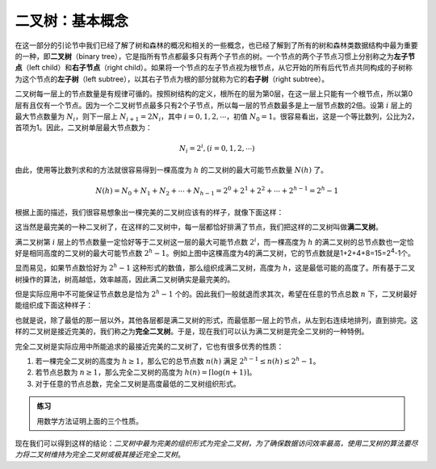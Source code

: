 二叉树：基本概念
++++++++++++++++++

在这一部分的引论节中我们已经了解了树和森林的概况和相关的一些概念，也已经了解到了所有的树和森林类数据结构中最为重要的一种，即\ :strong:`二叉树`\ （binary tree），它是指所有节点都最多只有两个子节点的树。一个节点的两个子节点习惯上分别称之为\ :strong:`左子节点`\ （left child）和\ :strong:`右子节点`\ （right child）。如果将一个节点的左子节点视为根节点，从它开始的所有后代节点共同构成的子树称为这个节点的\ :strong:`左子树`\ （left subtree），以其右子节点为根的部分就称为它的\ :strong:`右子树`\ （right subtree）。

二叉树每一层上的节点数量是有规律可循的。按照树结构的定义，根所在的层为第0层，在这一层上只能有一个根节点，所以第0层有且仅有一个节点。因为一个二叉树节点最多只有2个子节点，所以每一层的节点数最多是上一层节点数的2倍。设第 :math:`i` 层上的最大节点数量为 :math:`N_i`\ ，则下一层上 :math:`N_{i+1}=2N_i`\ ，其中 :math:`i=0,1,2,\cdots`\ ，初值 :math:`N_0=1`\ 。很容易看出，这是一个等比数列，公比为2，首项为1。因此，二叉树单层最大节点数为：

.. math::

   N_i=2^i, (i=0,1,2,\cdots)

由此，使用等比数列求和的方法就很容易得到一棵高度为 :math:`h` 的二叉树的最大可能节点数量 :math:`N(h)` 了。

.. math::

   N(h) = N_0 + N_1 + N_2 + \cdots + N_{h-1} = 2^0 + 2^1 + 2^2 + \cdots + 2^{h-1} = 2^h - 1

根据上面的描述，我们很容易想象出一棵完美的二叉树应该有的样子，就像下面这样：

.. image:: ../../images/341_bitree_1.png

这当然是最完美的一种二叉树了，在这样的二叉树中，每一层都恰好排满了节点，我们把这样的二叉树叫做\ :strong:`满二叉树`\ 。

满二叉树第 :math:`i` 层上的节点数量一定恰好等于二叉树这一层的最大可能节点数 :math:`2^i`\ ，而一棵高度为 :math:`h` 的满二叉树的总节点数也一定恰好是相同高度的二叉树的最大可能节点数 :math:`2^h-1`\ 。例如上图中这棵高度为4的满二叉树，它的节点数就是1+2+4+8=15=2\ :superscript:`4`\ -1个。

显而易见，如果节点数恰好为 :math:`2^h-1` 这种形式的数值，那么组织成满二叉树，高度为 :math:`h`\ ，这是最低可能的高度了。所有基于二叉树操作的算法，树高越低，效率越高，因此满二叉树确实是最完美的。

但是实际应用中不可能保证节点数总是恰为 :math:`2^h-1` 个的。因此我们一般就退而求其次，希望在任意的节点总数 :math:`n` 下，二叉树最好能组织成下面这种样子：

.. image:: ../../images/341_bitree_2.png

也就是说，除了最低的那一层以外，其他各层都是满二叉树的形式，而最低那一层上的节点，从左到右连续地排列，直到排完。这样的二叉树是接近完美的，我们称之为\ :strong:`完全二叉树`\ 。于是，现在我们可以认为满二叉树是完全二叉树的一种特例。

完全二叉树是实际应用中所能追求的最接近完美的二叉树了，它也有很多优秀的性质：

1. 若一棵完全二叉树的高度为 :math:`h \ge 1`\ ，那么它的总节点数 :math:`n(h)` 满足 :math:`2^{h-1} \le n(h) \le 2^h-1`\ 。
2. 若节点总数为 :math:`n \ge 1`\ ，那么完全二叉树的高度为 :math:`h(n)=\left\lceil \log (n+1) \right\rceil`\ 。
3. 对于任意的节点总数，完全二叉树是高度最低的二叉树组织形式。

.. admonition:: 练习

   用数学方法证明上面的三个性质。

现在我们可以得到这样的结论：\ :emphasis:`二叉树中最为完美的组织形式为完全二叉树，为了确保数据访问效率最高，使用二叉树的算法要尽力将二叉树维持为完全二叉树或极其接近完全二叉树`\ 。

